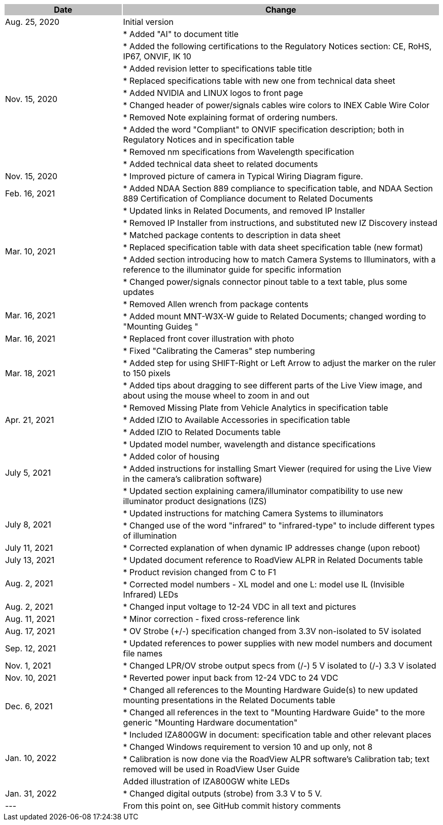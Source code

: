 [options="header",cols="27,73"]
|===
.^| Date
{set:cellbgcolor:#c0c0c0}
.^| Change
{set:cellbgcolor:#c0c0c0}

.^| Aug. 25, 2020
{set:cellbgcolor!}
.^| Initial version

.10+.^| Nov. 15, 2020
.^| * Added "AI" to document title


.^| * Added the following certifications to the Regulatory Notices section: CE, RoHS, IP67, ONVIF, IK 10


.^| * Added revision letter to specifications table title


.^| * Replaced specifications table with new one from technical data sheet


.^| * Added NVIDIA and LINUX logos to front page


.^| * Changed header of power/signals cables wire colors to INEX Cable Wire Color


.^| * Removed Note explaining format of ordering numbers.


.^| * Added the word "Compliant" to ONVIF specification description; both in Regulatory Notices and in specification table


.^| * Removed nm specifications from Wavelength specification


.^| * Added technical data sheet to related documents

.^| Nov. 15, 2020
.^| * Improved picture of camera in Typical Wiring Diagram figure.

.^| Feb. 16, 2021
.^| * Added NDAA Section 889 compliance to specification table, and NDAA Section 889 Certification of Compliance document to Related Documents

.6+.^| Mar. 10, 2021
.^| * Updated links in Related Documents, and removed IP Installer


.^| * Removed IP Installer from instructions, and substituted new IZ Discovery instead


.^| * Matched package contents to description in data sheet


.^| * Replaced specification table with data sheet specification table (new format)


.^| * Added section introducing how to match Camera Systems to Illuminators, with a reference to the illuminator guide for specific information


.^| * Changed power/signals connector pinout table to a text table, plus some updates

.2+.^| Mar. 16, 2021
.^| * Removed Allen wrench from package contents


.^| * Added mount MNT-W3X-W guide to Related Documents; changed wording to "Mounting Guide+++<u>s</u>+++ "

.^| Mar. 16, 2021
.^| * Replaced front cover illustration with photo

.3+.^| Mar. 18, 2021
.^| * Fixed "Calibrating the Cameras" step numbering


.^| * Added step for using SHIFT-Right or Left Arrow to adjust the marker on the ruler to 150 pixels


.^| * Added tips about dragging to see different parts of the Live View image, and about using the mouse wheel to zoom in and out

.3+.^| Apr. 21, 2021
.^| * Removed Missing Plate from Vehicle Analytics in specification table


.^| * Added IZIO to Available Accessories in specification table


.^| * Added IZIO to Related Documents table

.4+.^| July 5, 2021
.^| * Updated model number, wavelength and distance specifications


.^| * Added color of housing


.^| * Added instructions for installing Smart Viewer (required for using the Live View in the camera's calibration software)


.^| * Updated section explaining camera/illuminator compatibility to use new illuminator product designations (IZS)

.2+.^| July 8, 2021
.^| * Updated instructions for matching Camera Systems to illuminators


.^| * Changed use of the word "infrared" to "infrared-type" to include different types of illumination

.^| July 11, 2021
.^| * Corrected explanation of when dynamic IP addresses change (upon reboot)

.^| July 13, 2021
.^| * Updated document reference to RoadView ALPR in Related Documents table

.2+.^| Aug. 2, 2021
.^| * Product revision changed from C to F1


.^| * Corrected model numbers - XL model and one L: model use IL (Invisible Infrared) LEDs

.^| Aug. 2, 2021
.^| * Changed input voltage to 12-24 VDC in all text and pictures

.^| Aug. 11, 2021
.^| * Minor correction - fixed cross-reference link

.^| Aug. 17, 2021
.^| * OV Strobe (+/-) specification changed from 3.3V non-isolated to 5V isolated

.^| Sep. 12, 2021
.^| * Updated references to power supplies with new model numbers and document file names

.^| Nov. 1, 2021
.^| * Changed LPR/OV strobe output specs from (+/-) 5 V isolated to (+/-) 3.3 V isolated

.^| Nov. 10, 2021
.^| * Reverted power input back from 12-24 VDC to 24 VDC

.2+.^| Dec. 6, 2021
.^| * Changed all references to the Mounting Hardware Guide(s) to new updated mounting presentations in the Related Documents table


.^| * Changed all references in the text to "Mounting Hardware Guide" to the more generic "Mounting Hardware documentation"

.4+.^| Jan. 10, 2022
.^| * Included IZA800GW in document: specification table and other relevant places


.^| * Changed Windows requirement to version 10 and up only, not 8


.^| * Calibration is now done via the RoadView ALPR software's Calibration tab; text removed will be used in RoadView User Guide


.^| Added illustration of IZA800GW white LEDs

.^| Jan. 31, 2022
.^| * Changed digital outputs (strobe) from 3.3 V to 5 V.

.^| ---
.^| From this point on, see GitHub commit history comments

|===
